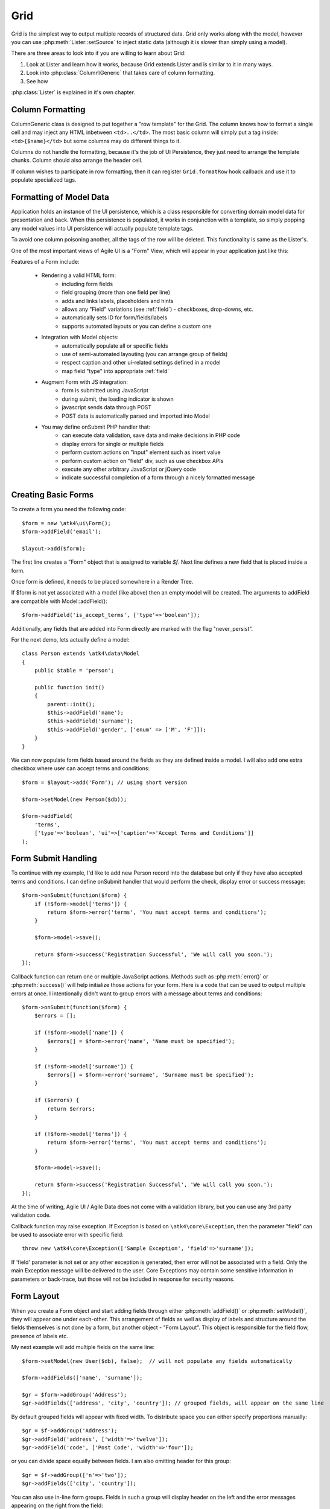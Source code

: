 
.. _grid:

====
Grid
====

.. php:namespace:: atk4\ui

Grid is the simplest way to output multiple records of structured data. Grid only works along with the model,
however you can use :php:meth:`Lister::setSource` to inject static data (although it is slower than simply
using a model).

There are three areas to look into if you are willing to learn about Grid:

1. Look at Lister and learn how it works, because Grid extends Lister and is similar to it in many ways.
2. Look into :php:class:`Column\Generic` that takes care of column formatting.
3. See how 

:php:class:`Lister` is explained in it's own chapter.

Column Formatting
-----------------

.. php:class:: Column\Generic

Column\Generic class is designed to put together a "row template" for the Grid. The column knows how
to format a single cell and may inject any HTML inbetween ``<td>..</td>``. The most basic column will
simply put a tag inside: ``<td>{$name}</td>`` but some columns may do different things to it.

Columns do not handle the formatting, because it's the job of UI Persistence, they just need to arrange
the template chunks. Column should also arrange the header cell.

If column wishes to participate in row formatting, then it can register ``Grid.formatRow`` hook callback
and use it to populate specialized tags.

Formatting of Model Data
------------------------

Application holds an instance of the UI persistence, which is a class responsible for converting
domain model data for presentation and back. When this persistence is populated, it works in
conjunction with a template, so simply popping any model values into UI persistence will actually
populate template tags.

To avoid one column poisoning another, all the tags of the row will be deleted. This functionality
is same as the Lister's. 



One of the most important views of Agile UI is a "Form" View, which will appear in your application just like this:

.. image:: images/form.png

Features of a Form include:

 - Rendering a valid HTML form:
    - including form fields
    - field grouping (more than one field per line)
    - adds and links labels, placeholders and hints
    - allows any "Field" variations (see :ref:`field`) - checkboxes, drop-downs, etc.
    - automatically sets ID for form/fields/labels
    - supports automated layouts or you can define a custom one

 - Integration with Model objects:
    - automatically populate all or specific fields
    - use of semi-automated layouting (you can arrange group of fields)
    - respect caption and other ui-related settings defined in a model
    - map field "type" into appropriate :ref:`field`

 - Augment Form with JS integration:
    - form is submitted using JavaScript
    - during submit, the loading indicator is shown
    - javascript sends data through POST
    - POST data is automatically parsed and imported into Model

 - You may define onSubmit PHP handler that:
    - can execute data validation, save data and make decisions in PHP code
    - display errors for single or multiple fields
    - perform custom actions on "input" element such as insert value
    - perform custom action on "field" div, such as use checkbox APIs
    - execute any other arbitrary JavaScript or jQuery code
    - indicate successful completion of a form through a nicely formatted message


Creating Basic Forms
---------------------

To create a form you need the following code::

    $form = new \atk4\ui\Form();
    $form->addField('email');

    $layout->add($form);

The first line creates a "Form" object that is assigned to variable `$f`. Next
line defines a new field that is placed inside a form.

Once form is defined, it needs to be placed somewhere in a Render Tree.

.. php:method:: addField(name)

    Create a new field on a form. If form is associated with a model, which have
    a field with a matching name, then field meta-information will be loaded from
    the model.

If $form is not yet associated with a model (like above) then an empty model will
be created. The arguments to addField are compatible with Model::addField()::

    $form->addField('is_accept_terms', ['type'=>'boolean']);

Additionally, any fields that are added into Form directly are marked with the
flag "never_persist".

.. php:method:: setModel($model, [$fields])

    Associate field with existing model object and import all editable fields
    in the order in which they were defined inside model's init() method.

    You can specify which fields to import and their order by simply listing
    field names through second argument.

    Specifying "false" or empty array as a second argument will import no fields.

.. php:attr:: model

    Model that is currently associated with a Form.

For the next demo, lets actually define a model::

    class Person extends \atk4\data\Model
    {
        public $table = 'person';

        public function init()
        {
            parent::init();
            $this->addField('name');
            $this->addField('surname');
            $this->addField('gender', ['enum' => ['M', 'F']]);
        }
    }

We can now populate form fields based around the fields as they are defined inside
a model. I will also add one extra checkbox where user can accept terms and conditions::

    $form = $layout->add('Form'); // using short version

    $form->setModel(new Person($db));

    $form->addField(
        'terms', 
        ['type'=>'boolean', 'ui'=>['caption'=>'Accept Terms and Conditions']]
    );

Form Submit Handling
--------------------

.. php:method:: onSubmit($callback)

    Specify a PHP call-back that will be executed on successful form submission. 

.. php:method:: error($field, $message)

    Create and return :php:class:`jsChain` action that will indicate error on a field.

.. php:method:: success($title, [$sub_title])

    Create and return :php:class:`jsChain` action, that will replace form with a success message.

.. php:attr:: successTemplate

    Name of the template which will be used to render success message.

To continue with my example, I'd like to add new Person record into the database
but only if they have also accepted terms and conditions. I can define onSubmit handler
that would perform the check, display error or success message::

    $form->onSubmit(function($form) {
        if (!$form->model['terms']) {
            return $form->error('terms', 'You must accept terms and conditions');
        }

        $form->model->save();

        return $form->success('Registration Successful', 'We will call you soon.');
    });

Callback function can return one or multiple JavaScript actions. Methods such as
:php:meth:`error()` or :php:meth:`success()` will help initialize those actions for your form. Here is a code
that can be used to output multiple errors at once. I intentionally didn't want to group
errors with a message about terms and conditions::

    $form->onSubmit(function($form) {
        $errors = [];

        if (!$form->model['name']) {
            $errors[] = $form->error('name', 'Name must be specified');
        }

        if (!$form->model['surname']) {
            $errors[] = $form->error('surname', 'Surname must be specified');
        }

        if ($errors) {
            return $errors;
        }

        if (!$form->model['terms']) {
            return $form->error('terms', 'You must accept terms and conditions');
        }

        $form->model->save();

        return $form->success('Registration Successful', 'We will call you soon.');
    });

At the time of writing, Agile UI / Agile Data does not come with a validation library, but
you can use any 3rd party validation code.

Callback function may raise exception. If Exception is based on ``\atk4\core\Exception``,
then the parameter "field" can be used to associate error with specific field::

    throw new \atk4\core\Exception(['Sample Exception', 'field'=>'surname']);

If 'field' parameter is not set or any other exception is generated, then error will not be
associated with a field. Only the main Exception message will be delivered to the user.
Core Exceptions may contain some sensitive information in parameters or back-trace, but those
will not be included in response for security reasons.


Form Layout
-----------

When you create a Form object and start adding fields through either :php:meth:`addField()` or
:php:meth:`setModel()`, they will appear one under each-other. This arrangement of fields as
well as display of labels and structure around the fields themselves is not done by a form,
but another object - "Form Layout". This object is responsible for the field flow, presence
of labels etc.

.. php:method:: setLayout(FormLayout\Generic $layout)

    Sets a custom FormLayout object for a form. If not specified then form will automatically
    use FormLayout\Generic.

.. php:attr:: layout

    Current form layout object.

.. php:method:: addHeader($header)

    Adds a form header with a text label. Returns View.

.. php:method:: addGroup($header)

    Creates a sub-layout, returning new instance of a :php:class:`FormLayout\Generic` object. You
    can also specify a header.

.. php:class:: FormLayout\Generic

    Renders HTML outline encasing form fields.

.. php:attr:: form

    Form layout objects are always associated with a Form object.

.. php:method:: addField()

    Same as :php:class:`Form::addField()` but will place a field inside this specific layout
    or sub-layout.

My next example will add multiple fields on the same line::

    $form->setModel(new User($db), false);  // will not populate any fields automatically

    $form->addFields(['name', 'surname']);

    $gr = $form->addGroup('Address');
    $gr->addFields(['address', 'city', 'country']); // grouped fields, will appear on the same line

By default grouped fields will appear with fixed width. To distribute space you can either specify
proportions manually::

    $gr = $f->addGroup('Address');
    $gr->addField('address', ['width'=>'twelve']);
    $gr->addField('code', ['Post Code', 'width'=>'four']);

or you can divide space equally between fields. I am also omitting header for this group::

    $gr = $f->addGroup(['n'=>'two']);
    $gr->addFields(['city', 'country']);

You can also use in-line form groups. Fields in such a group will display header on the left and
the error messages appearing on the right from the field::

    $gr = $f->addGroup(['Name', 'inline'=>true]);
    $gr->addField('first_name', ['width'=>'eight']);
    $gr->addField('middle_name', ['width'=>'three', 'disabled'=>true]);
    $gr->addField('last_name', ['width'=>'five']);

Semantic UI modifiers
---------------------

There are many other classes Semantic UI allow you to use on a form. The next code will produce
form inside a segment (outline) and will make fields appear smaller::

    $f = new \atk4\ui\Form(['small segment']));

For further styling see documentation on :php:class:`View`. 
